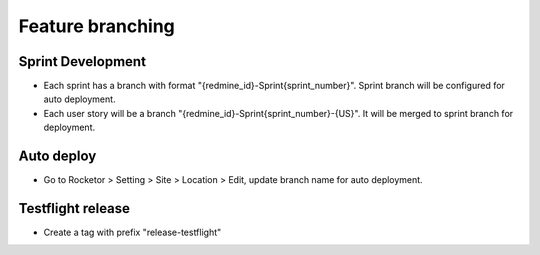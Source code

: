 Feature branching
============

Sprint Development
-----------
- Each sprint has a branch with format "{redmine_id}-Sprint{sprint_number}". Sprint branch will be configured for auto deployment.
- Each user story will be a branch "{redmine_id}-Sprint{sprint_number}-{US}". It will be merged to sprint branch for deployment.

Auto deploy
-----------
- Go to Rocketor > Setting > Site > Location > Edit, update branch name for auto deployment.

.. image:: ../_static/rocketor-auto-deploy.png
   :align: center


Testflight release
-----------
- Create a tag with prefix "release-testflight"
